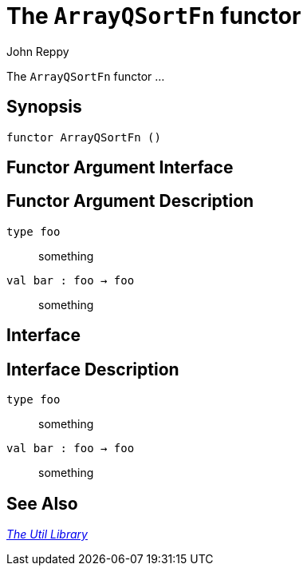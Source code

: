 = The `ArrayQSortFn` functor
:Author: John Reppy
:Date: {release-date}
:stem: latexmath
:source-highlighter: pygments
:VERSION: {smlnj-version}

The `ArrayQSortFn` functor ...

== Synopsis

[source,sml]
------------
functor ArrayQSortFn ()
------------

== Functor Argument Interface

[source,sml]
------------
------------

== Functor Argument Description

`[.kw]#type# foo`::
  something

`[.kw]#val# bar : foo -> foo`::
  something

== Interface

[source,sml]
------------
------------

== Interface Description

`[.kw]#type# foo`::
  something

`[.kw]#val# bar : foo -> foo`::
  something

== See Also

xref:smlnj-lib.adoc[__The Util Library__]
